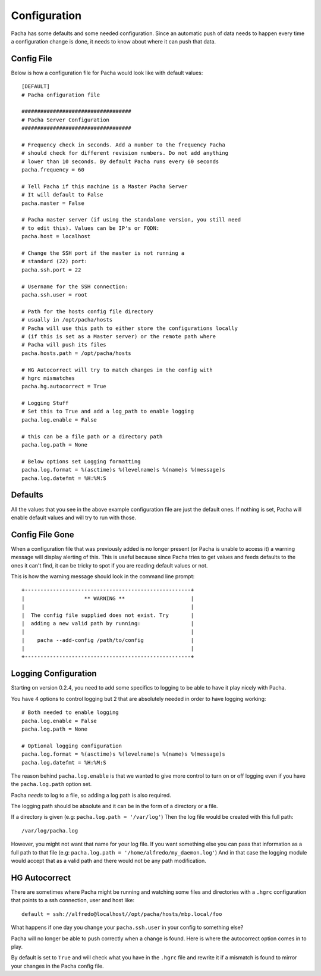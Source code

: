 .. _configuration:

Configuration
=================
Pacha has some defaults and some needed configuration. Since an automatic
push of data needs to happen every time a configuration change is done, it needs
to know about where it can push that data.

Config File
----------------
Below is how a configuration file for Pacha would look like with default values::

    [DEFAULT]
    # Pacha onfiguration file

    ###################################
    # Pacha Server Configuration
    ###################################

    # Frequency check in seconds. Add a number to the frequency Pacha
    # should check for different revision numbers. Do not add anything
    # lower than 10 seconds. By default Pacha runs every 60 seconds
    pacha.frequency = 60

    # Tell Pacha if this machine is a Master Pacha Server
    # It will default to False
    pacha.master = False

    # Pacha master server (if using the standalone version, you still need
    # to edit this). Values can be IP's or FQDN:
    pacha.host = localhost

    # Change the SSH port if the master is not running a
    # standard (22) port:
    pacha.ssh.port = 22

    # Username for the SSH connection:
    pacha.ssh.user = root

    # Path for the hosts config file directory
    # usually in /opt/pacha/hosts
    # Pacha will use this path to either store the configurations locally
    # (if this is set as a Master server) or the remote path where
    # Pacha will push its files
    pacha.hosts.path = /opt/pacha/hosts

    # HG Autocorrect will try to match changes in the config with 
    # hgrc mismatches
    pacha.hg.autocorrect = True

    # Logging Stuff
    # Set this to True and add a log_path to enable logging 
    pacha.log.enable = False

    # this can be a file path or a directory path 
    pacha.log.path = None
    
    # Below options set Logging formatting
    pacha.log.format = %(asctime)s %(levelname)s %(name)s %(message)s
    pacha.log.datefmt = %H:%M:S


Defaults
-------------
All the values that you see in the above example configuration file are just the default ones. If nothing is set, Pacha will enable default values and will try to run with those.


Config File Gone
-----------------
When a configuration file that was previously added is no longer present (or Pacha is unable to access it) a
warning message will display alerting of this.
This is useful because since Pacha tries to get values and feeds defaults to the ones it can't find, it can
be tricky to spot if you are reading default values or not.

This is how the warning message should look in the command line prompt::

    +-----------------------------------------------------+
    |                   ** WARNING **                     |
    |                                                     |
    |  The config file supplied does not exist. Try       |
    |  adding a new valid path by running:                |
    |                                                     |      
    |    pacha --add-config /path/to/config               |
    |                                                     | 
    +-----------------------------------------------------+

Logging Configuration
-----------------------
Starting on version 0.2.4, you need to add some specifics to logging to be able to have it play
nicely with Pacha.

You have 4 options to control logging but 2 that are absolutely needed in order to have logging 
working::

    # Both needed to enable logging 
    pacha.log.enable = False
    pacha.log.path = None
    
    # Optional logging configuration 
    pacha.log.format = %(asctime)s %(levelname)s %(name)s %(message)s
    pacha.log.datefmt = %H:%M:S


The reason behind ``pacha.log.enable`` is that we wanted to give more control to turn on or off 
logging even if you have the ``pacha.log.path`` option set.

Pacha *needs* to log to a file, so adding a log path is also required. 

The logging path should be absolute and it can be in the form of a directory or a file.

If a directory is given (e.g: ``pacha.log.path = '/var/log'``) Then the log file would be created
with this full path::

    /var/log/pacha.log 

However, you might not want that name for your log file. If you want something else you can pass 
that information as a full path to that file (e.g: ``pacha.log.path = '/home/alfredo/my_daemon.log'``)
And in that case the logging module would accept that as a valid path and there would not be any 
path modification.


HG Autocorrect
----------------
There are sometimes where Pacha might be running and watching some files and directories with a 
``.hgrc`` configuration that points to a ssh connection, user and host like::

    default = ssh://alfredo@localhost//opt/pacha/hosts/mbp.local/foo 

What happens if one day you change your ``pacha.ssh.user`` in your config to something else?

Pacha will no longer be able to push correctly when a change is found. Here is where the autocorrect 
option comes in to play.

By default is set to ``True`` and will check what you have in the ``.hgrc`` file and rewrite it 
if a mismatch is found to mirror your changes in the Pacha config file.


